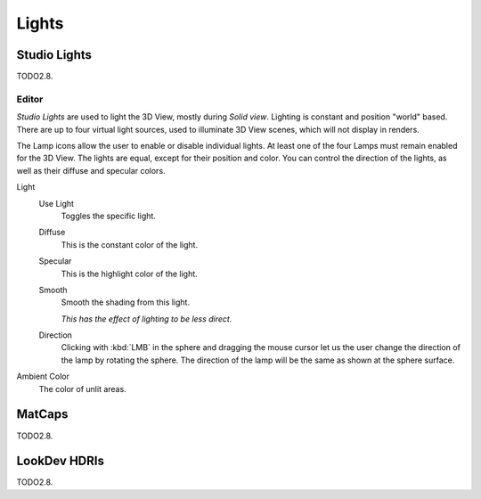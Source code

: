 
******
Lights
******

Studio Lights
=============

TODO2.8.


.. _bpy.types.UserSolidLight:

Editor
------

*Studio Lights* are used to light the 3D View,
mostly during *Solid view*. Lighting is constant and position "world" based.
There are up to four virtual light sources, used to illuminate 3D View scenes,
which will not display in renders.

The Lamp icons allow the user to enable or disable individual lights.
At least one of the four Lamps must remain enabled for the 3D View.
The lights are equal, except for their position and color.
You can control the direction of the lights, as well as their diffuse and specular colors.

Light
   Use Light
      Toggles the specific light.
   Diffuse
      This is the constant color of the light.
   Specular
      This is the highlight color of the light.
   Smooth
      Smooth the shading from this light.

      *This has the effect of lighting to be less direct.*
   Direction
      Clicking with :kbd:`LMB` in the sphere and dragging the mouse cursor
      let us the user change the direction of the lamp by rotating the sphere.
      The direction of the lamp will be the same as shown at the sphere surface.
Ambient Color
   The color of unlit areas.


MatCaps
=======

TODO2.8.


LookDev HDRIs
=============

TODO2.8.
